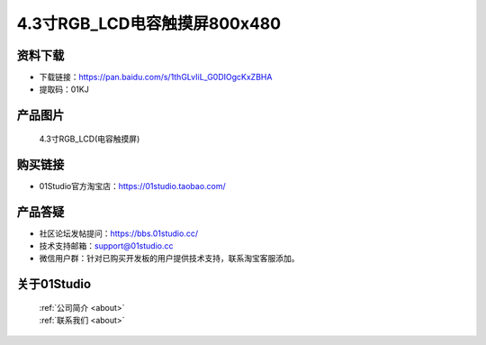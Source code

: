
4.3寸RGB_LCD电容触摸屏800x480
=============================

资料下载
------------
- 下载链接：https://pan.baidu.com/s/1thGLvIiL_G0DIOgcKxZBHA
- 提取码：01KJ 

产品图片
------------

.. figure:: media/4.3_RGB_LCD.png

  4.3寸RGB_LCD(电容触摸屏)


购买链接
------------
- 01Studio官方淘宝店：https://01studio.taobao.com/


产品答疑
-------------
- 社区论坛发帖提问：https://bbs.01studio.cc/ 
- 技术支持邮箱：support@01studio.cc
- 微信用户群：针对已购买开发板的用户提供技术支持，联系淘宝客服添加。


关于01Studio
--------------

  | :ref:`公司简介 <about>`  
  | :ref:`联系我们 <about>`
